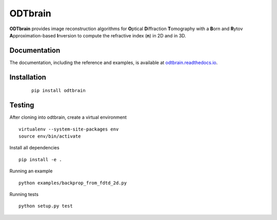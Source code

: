 ODTbrain
========

|PyPI Version| |Tests Status Linux| |Tests Status Win| |Coverage Status| |Docs Status|


**ODTbrain** provides image reconstruction algorithms for **O**\ ptical **D**\ iffraction **T**\ omography with a **B**\ orn and **R**\ ytov
**A**\ pproximation-based **I**\ nversion to compute the refractive index (**n**\ ) in 2D and in 3D.


Documentation
-------------

The documentation, including the reference and examples, is available at `odtbrain.readthedocs.io <https://odtbrain.readthedocs.io/en/stable/>`__.


Installation
------------
  ::
  
      pip install odtbrain



Testing
-------

After cloning into odtbrain, create a virtual environment

::

    virtualenv --system-site-packages env
    source env/bin/activate

Install all dependencies

::

    pip install -e .
    
Running an example

::

    python examples/backprop_from_fdtd_2d.py
   
Running tests

::

    python setup.py test

    

.. |PyPI Version| image:: https://img.shields.io/pypi/v/odtbrain.svg
   :target: https://pypi.python.org/pypi/odtbrain
.. |Tests Status Linux| image:: https://img.shields.io/travis/RI-imaging/ODTbrain.svg?label=tests_linux
   :target: https://travis-ci.org/RI-imaging/ODTbrain
.. |Tests Status Win| image:: https://img.shields.io/appveyor/ci/paulmueller/odtbrain/master.svg?label=tests_win
   :target: https://ci.appveyor.com/project/paulmueller/odtbrain
.. |Coverage Status| image:: https://img.shields.io/codecov/c/github/RI-imaging/ODTbrain/master.svg
   :target: https://codecov.io/gh/RI-imaging/ODTbrain
.. |Docs Status| image:: https://readthedocs.org/projects/odtbrain/badge/?version=latest
   :target: https://readthedocs.org/projects/odtbrain/builds/
